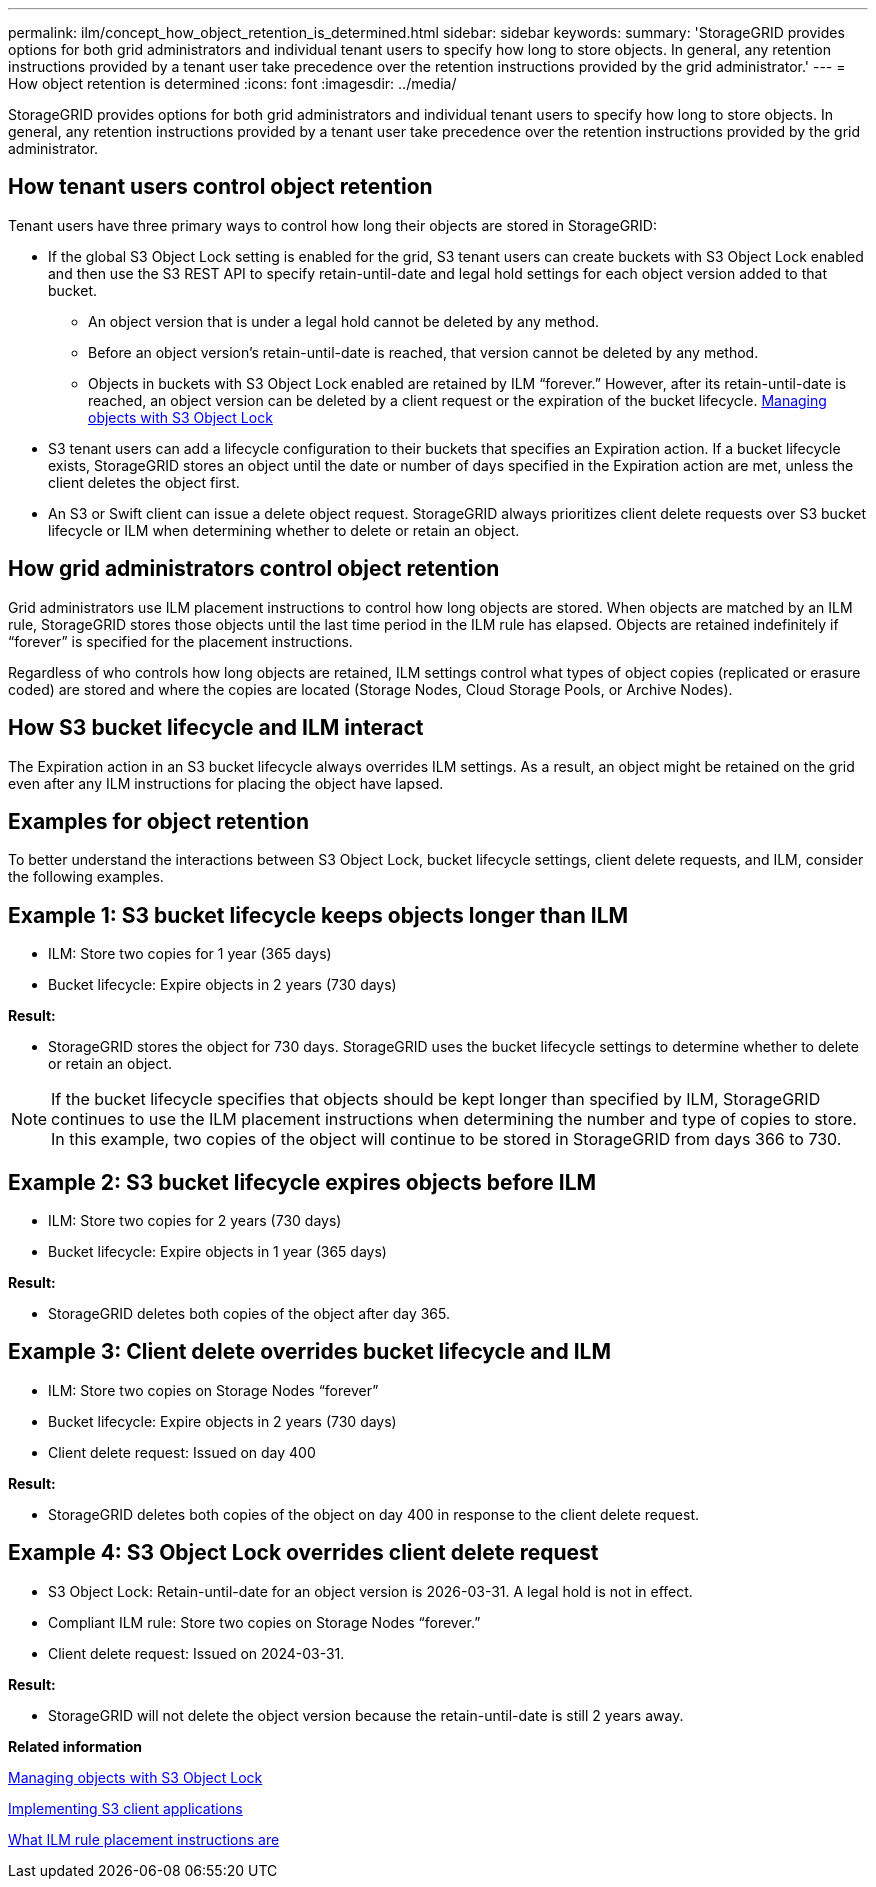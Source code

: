 ---
permalink: ilm/concept_how_object_retention_is_determined.html
sidebar: sidebar
keywords: 
summary: 'StorageGRID provides options for both grid administrators and individual tenant users to specify how long to store objects. In general, any retention instructions provided by a tenant user take precedence over the retention instructions provided by the grid administrator.'
---
= How object retention is determined
:icons: font
:imagesdir: ../media/

[.lead]
StorageGRID provides options for both grid administrators and individual tenant users to specify how long to store objects. In general, any retention instructions provided by a tenant user take precedence over the retention instructions provided by the grid administrator.

== How tenant users control object retention

Tenant users have three primary ways to control how long their objects are stored in StorageGRID:

* If the global S3 Object Lock setting is enabled for the grid, S3 tenant users can create buckets with S3 Object Lock enabled and then use the S3 REST API to specify retain-until-date and legal hold settings for each object version added to that bucket.
 ** An object version that is under a legal hold cannot be deleted by any method.
 ** Before an object version's retain-until-date is reached, that version cannot be deleted by any method.
 ** Objects in buckets with S3 Object Lock enabled are retained by ILM "`forever.`" However, after its retain-until-date is reached, an object version can be deleted by a client request or the expiration of the bucket lifecycle.
xref:concept_managing_objects_with_s3_object_lock.adoc[Managing objects with S3 Object Lock]
* S3 tenant users can add a lifecycle configuration to their buckets that specifies an Expiration action. If a bucket lifecycle exists, StorageGRID stores an object until the date or number of days specified in the Expiration action are met, unless the client deletes the object first.
* An S3 or Swift client can issue a delete object request. StorageGRID always prioritizes client delete requests over S3 bucket lifecycle or ILM when determining whether to delete or retain an object.

== How grid administrators control object retention

Grid administrators use ILM placement instructions to control how long objects are stored. When objects are matched by an ILM rule, StorageGRID stores those objects until the last time period in the ILM rule has elapsed. Objects are retained indefinitely if "`forever`" is specified for the placement instructions.

Regardless of who controls how long objects are retained, ILM settings control what types of object copies (replicated or erasure coded) are stored and where the copies are located (Storage Nodes, Cloud Storage Pools, or Archive Nodes).

== How S3 bucket lifecycle and ILM interact

The Expiration action in an S3 bucket lifecycle always overrides ILM settings. As a result, an object might be retained on the grid even after any ILM instructions for placing the object have lapsed.

== Examples for object retention

To better understand the interactions between S3 Object Lock, bucket lifecycle settings, client delete requests, and ILM, consider the following examples.

== Example 1: S3 bucket lifecycle keeps objects longer than ILM

* ILM: Store two copies for 1 year (365 days)
* Bucket lifecycle: Expire objects in 2 years (730 days)

*Result:*

* StorageGRID stores the object for 730 days. StorageGRID uses the bucket lifecycle settings to determine whether to delete or retain an object.

NOTE: If the bucket lifecycle specifies that objects should be kept longer than specified by ILM, StorageGRID continues to use the ILM placement instructions when determining the number and type of copies to store. In this example, two copies of the object will continue to be stored in StorageGRID from days 366 to 730.

== Example 2: S3 bucket lifecycle expires objects before ILM

* ILM: Store two copies for 2 years (730 days)
* Bucket lifecycle: Expire objects in 1 year (365 days)

*Result:*

* StorageGRID deletes both copies of the object after day 365.

== *Example 3: Client delete overrides bucket lifecycle and ILM*

* ILM: Store two copies on Storage Nodes "`forever`"
* Bucket lifecycle: Expire objects in 2 years (730 days)
* Client delete request: Issued on day 400

*Result:*

* StorageGRID deletes both copies of the object on day 400 in response to the client delete request.

== *Example 4: S3 Object Lock overrides client delete request*

* S3 Object Lock: Retain-until-date for an object version is 2026-03-31. A legal hold is not in effect.
* Compliant ILM rule: Store two copies on Storage Nodes "`forever.`"
* Client delete request: Issued on 2024-03-31.

*Result:*

* StorageGRID will not delete the object version because the retain-until-date is still 2 years away.

*Related information*

xref:concept_managing_objects_with_s3_object_lock.adoc[Managing objects with S3 Object Lock]

http://docs.netapp.com/sgws-115/topic/com.netapp.doc.sg-s3/home.html[Implementing S3 client applications]

xref:concept_what_ilm_placement_instructions_are.adoc[What ILM rule placement instructions are]
